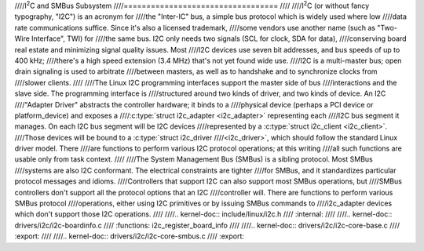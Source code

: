 ////I\ :sup:`2`\ C and SMBus Subsystem
////==================================
////
////I\ :sup:`2`\ C (or without fancy typography, "I2C") is an acronym for
////the "Inter-IC" bus, a simple bus protocol which is widely used where low
////data rate communications suffice. Since it's also a licensed trademark,
////some vendors use another name (such as "Two-Wire Interface", TWI) for
////the same bus. I2C only needs two signals (SCL for clock, SDA for data),
////conserving board real estate and minimizing signal quality issues. Most
////I2C devices use seven bit addresses, and bus speeds of up to 400 kHz;
////there's a high speed extension (3.4 MHz) that's not yet found wide use.
////I2C is a multi-master bus; open drain signaling is used to arbitrate
////between masters, as well as to handshake and to synchronize clocks from
////slower clients.
////
////The Linux I2C programming interfaces support the master side of bus
////interactions and the slave side. The programming interface is
////structured around two kinds of driver, and two kinds of device. An I2C
////"Adapter Driver" abstracts the controller hardware; it binds to a
////physical device (perhaps a PCI device or platform_device) and exposes a
////:c:type:`struct i2c_adapter <i2c_adapter>` representing each
////I2C bus segment it manages. On each I2C bus segment will be I2C devices
////represented by a :c:type:`struct i2c_client <i2c_client>`.
////Those devices will be bound to a :c:type:`struct i2c_driver
////<i2c_driver>`, which should follow the standard Linux driver model. There
////are functions to perform various I2C protocol operations; at this writing
////all such functions are usable only from task context.
////
////The System Management Bus (SMBus) is a sibling protocol. Most SMBus
////systems are also I2C conformant. The electrical constraints are tighter
////for SMBus, and it standardizes particular protocol messages and idioms.
////Controllers that support I2C can also support most SMBus operations, but
////SMBus controllers don't support all the protocol options that an I2C
////controller will. There are functions to perform various SMBus protocol
////operations, either using I2C primitives or by issuing SMBus commands to
////i2c_adapter devices which don't support those I2C operations.
////
////.. kernel-doc:: include/linux/i2c.h
////   :internal:
////
////.. kernel-doc:: drivers/i2c/i2c-boardinfo.c
////   :functions: i2c_register_board_info
////
////.. kernel-doc:: drivers/i2c/i2c-core-base.c
////   :export:
////
////.. kernel-doc:: drivers/i2c/i2c-core-smbus.c
////   :export:
